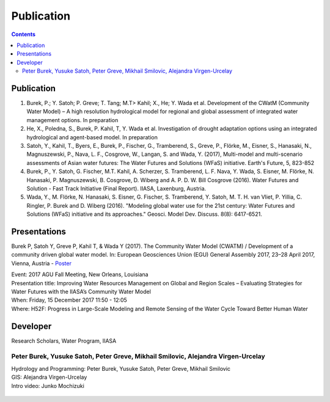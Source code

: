 
####################################
Publication 
####################################

.. contents:: 
    :depth: 3

Publication
===========

#. Burek, P.; Y. Satoh; P. Greve; T. Tang; M.T> Kahil; X., He; Y. Wada et al. Development of the CWatM (Community Water Model) – A high resolution hydrological model for regional and global assessment of integrated water management options. In preparation
#. He, X., Poledna, S., Burek, P. Kahil, T, Y. Wada et al. Investigation of drought adaptation options using an integrated hydrological and agent-based model. In preparation
#. Satoh, Y., Kahil, T., Byers, E., Burek, P., Fischer, G., Tramberend, S., Greve, P., Flörke, M., Eisner, S., Hanasaki, N., Magnuszewski, P., Nava, L. F., Cosgrove, W., Langan, S. and Wada, Y. (2017), Multi-model and multi-scenario assessments of Asian water futures: The Water Futures and Solutions (WFaS) initiative. Earth's Future, 5, 823-852
#. Burek, P., Y. Satoh, G. Fischer, M.T. Kahil, A. Scherzer, S. Tramberend, L. F. Nava, Y. Wada, S. Eisner, M. Flörke, N. Hanasaki, P. Magnuszewski, B. Cosgrove, D. Wiberg and A. P. D. W. Bill Cosgrove (2016). Water Futures and Solution - Fast Track Initiative (Final Report). IIASA, Laxenburg, Austria.
#. Wada, Y., M. Flörke, N. Hanasaki, S. Eisner, G. Fischer, S. Tramberend, Y. Satoh, M. T. H. van Vliet, P. Yillia, C. Ringler, P. Burek and D. Wiberg (2016). "Modeling global water use for the 21st century: Water Futures and Solutions (WFaS) initiative and its approaches." Geosci. Model Dev. Discuss. 8(8): 6417-6521.

Presentations
=============
Burek P, Satoh Y, Greve P, Kahil T, & Wada Y (2017). The Community Water Model (CWATM) / Development of a community driven global water model. In: European Geosciences Union (EGU) General Assembly 2017, 23–28 April 2017, Vienna, Austria - `Poster <http://pure.iiasa.ac.at/14536/1/Cwat_poster.pdf>`_

| Event: 2017 AGU Fall Meeting, New Orleans, Louisiana
| Presentation title: Improving Water Resources Management on Global and Region Scales – Evaluating Strategies for Water Futures with the IIASA’s Community Water Model 
| When: Friday, 15 December 2017 11:50 - 12:05 
| Where: H52F: Progress in Large-Scale Modeling and Remote Sensing of the Water Cycle Toward Better Human Water 


Developer
=========


Research Scholars, Water Program, IIASA

.. _rst_developer:

Peter Burek, Yusuke Satoh, Peter Greve, Mikhail Smilovic, Alejandra Virgen-Urcelay
^^^^^^^^^^^^^^^^^^^^^^^^^^^^^^^^^^^^^^^^^^^^^^^^^^^^^^^^^^^^^^^^^^^^^^^^^^^^^^^^^^

| Hydrology and Programming: Peter Burek, Yusuke Satoh, Peter Greve, Mikhail Smilovic
| GIS: Alejandra Virgen-Urcelay
| Intro video: Junko Mochizuki

.. figure:: _static/rooftop.jpg
    :width: 700px




